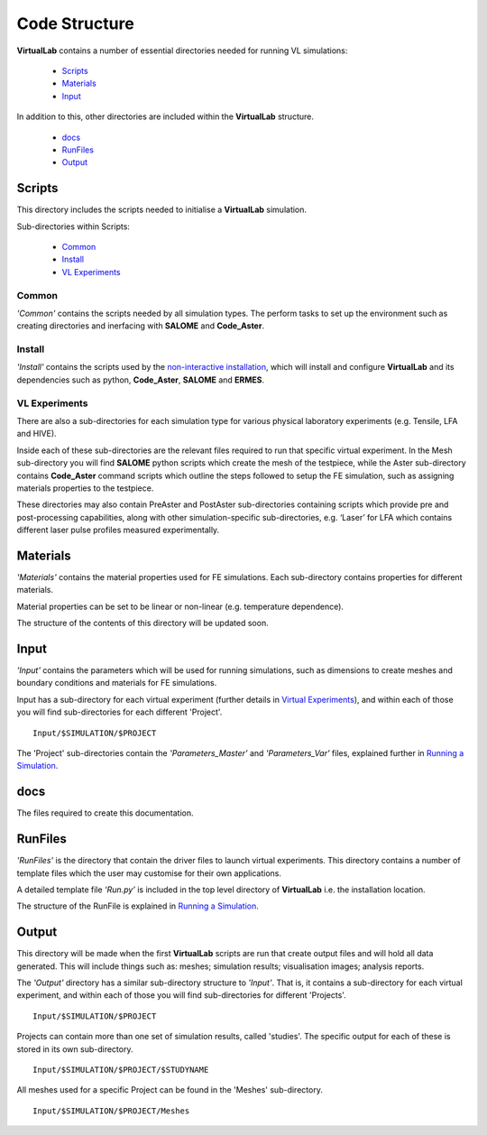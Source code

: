Code Structure
==============

**VirtualLab** contains a number of essential directories needed for running VL simulations:

 * `Scripts`_
 * `Materials`_
 * `Input`_

In addition to this, other directories are included within the **VirtualLab** structure.

 * `docs`_
 * `RunFiles`_
 * `Output`_

Scripts
*******

This directory includes the scripts needed to initialise a **VirtualLab** simulation. 

Sub-directories within Scripts:

 * `Common`_
 * `Install`_
 * `VL Experiments`_

Common
######

*'Common'* contains the scripts needed by all simulation types. The perform tasks to set up the environment such as creating directories and inerfacing with **SALOME** and **Code_Aster**.

Install
#######

*'Install'* contains the scripts used by the `non-interactive installation <install.html#non-interactive-installation>`_, which will install and configure **VirtualLab** and its dependencies such as python, **Code_Aster**, **SALOME** and **ERMES**.

VL Experiments
##############

There are also a sub-directories for each simulation type for various physical laboratory experiments (e.g. Tensile, LFA and HIVE).

Inside each of these sub-directories are the relevant files required to run that specific virtual experiment. In the Mesh sub-directory you will find **SALOME** python scripts which create the mesh of the testpiece,  while the Aster sub-directory contains **Code_Aster** command scripts which outline the steps followed to setup the FE simulation, such as assigning materials properties to the testpiece.

These directories may also contain PreAster and PostAster sub-directories containing scripts which provide pre and post-processing capabilities, along with other simulation-specific sub-directories, e.g. ‘Laser’ for LFA which contains different laser pulse profiles measured experimentally.

Materials
*********

*'Materials'* contains the material properties used for FE simulations. Each sub-directory contains properties for different materials.

Material properties can be set to be linear or non-linear (e.g. temperature dependence).

The structure of the contents of this directory will be updated soon.

Input
*****

*'Input'* contains the parameters which will be used for running simulations, such as dimensions to create meshes and boundary conditions and materials for FE simulations.

Input has a sub-directory for each virtual experiment (further details in `Virtual Experiments <virtual_exp.html>`_), and within each of those you will find sub-directories for each different 'Project'. ::

  Input/$SIMULATION/$PROJECT

The 'Project' sub-directories contain the *'Parameters_Master'* and *'Parameters_Var'* files, explained further in `Running a Simulation <runsim.html>`_.

docs
****

The files required to create this documentation.

RunFiles
********

*'RunFiles'* is the directory that contain the driver files to launch virtual experiments. This directory contains a number of template files which the user may customise for their own applications.

A detailed template file *‘Run.py’* is included in the top level directory of **VirtualLab** i.e. the installation location.

The structure of the RunFile is explained in `Running a Simulation <runsim.html>`_.

Output
******

This directory will be made when the first **VirtualLab** scripts are run that create output files and will hold all data generated. This will include things such as: meshes; simulation results; visualisation images; analysis reports.

The *'Output'* directory has a similar sub-directory structure to *'Input'*. That is, it contains a sub-directory for each virtual experiment, and within each of those you will find sub-directories for different 'Projects'. ::

  Input/$SIMULATION/$PROJECT

Projects can contain more than one set of simulation results, called 'studies'. The specific output for each of these is stored in its own sub-directory. ::

  Input/$SIMULATION/$PROJECT/$STUDYNAME

All meshes used for a specific Project can be found in the 'Meshes' sub-directory. ::

  Input/$SIMULATION/$PROJECT/Meshes

